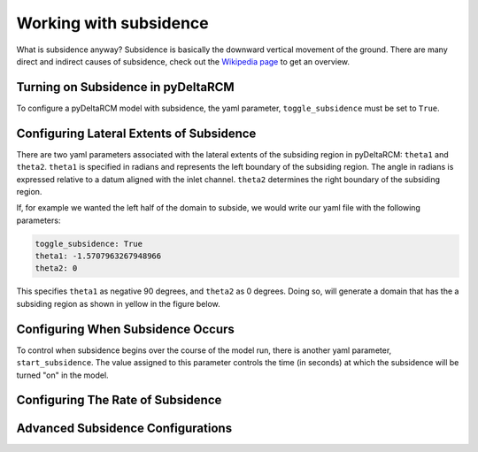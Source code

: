 =======================
Working with subsidence
=======================

What is subsidence anyway? Subsidence is basically the downward vertical
movement of the ground. There are many direct and indirect causes of subsidence,
check out the `Wikipedia page <https://en.wikipedia.org/wiki/Subsidence>`_
to get an overview.

Turning on Subsidence in pyDeltaRCM
===================================

To configure a pyDeltaRCM model with subsidence, the yaml parameter,
``toggle_subsidence`` must be set to ``True``.

Configuring Lateral Extents of Subsidence
=========================================

There are two yaml parameters associated with the lateral extents of the
subsiding region in pyDeltaRCM: ``theta1`` and ``theta2``. ``theta1`` is
specified in radians and represents the left boundary of the subsiding region.
The angle in radians is expressed relative to a datum aligned with the inlet
channel. ``theta2`` determines the right boundary of the subsiding region.

If, for example we wanted the left half of the domain to subside, we would
write our yaml file with the following parameters:

.. code:: yaml

    toggle_subsidence: True
    theta1: -1.5707963267948966
    theta2: 0

This specifies ``theta1`` as negative 90 degrees, and ``theta2`` as 0 degrees.
Doing so, will generate a domain that has the a subsiding region as shown in
yellow in the figure below.

.. plot:: userguide/subsidence_region.py

Configuring When Subsidence Occurs
==================================

To control when subsidence begins over the course of the model run, there is
another yaml parameter, ``start_subsidence``. The value assigned to this
parameter controls the time (in seconds) at which the subsidence will be turned
"on" in the model.

Configuring The Rate of Subsidence
==================================

.. todo:: Add documentation here.


Advanced Subsidence Configurations
==================================

.. todo:: Bit about subclassing and custom configurations

